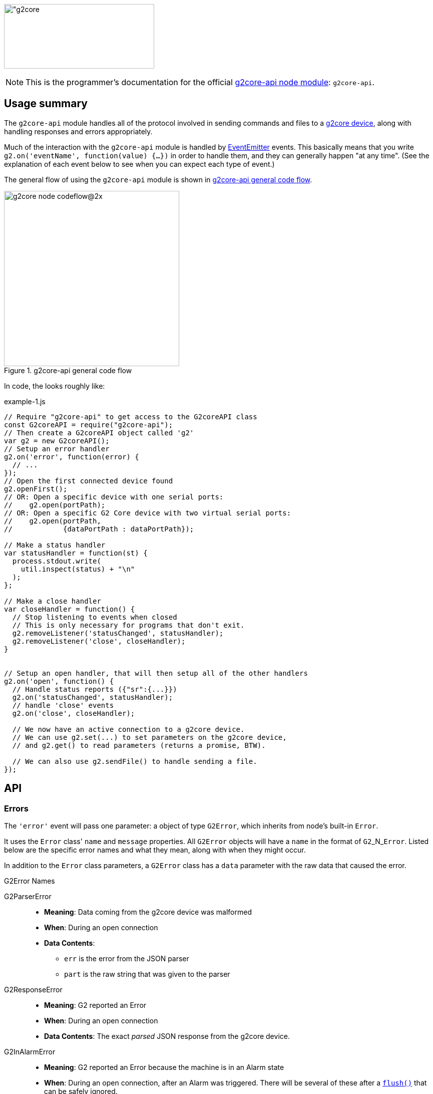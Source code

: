 // NOTE: This is AsciiDoc (mostly for the TOC), see: http://asciidoctor.org/docs/asciidoc-syntax-quick-reference/
// NO EMPTY LINES UNTIL THE END OF THE HEADER
// Quickly: bold and italics are the same
// Checkmarks: [ ] or [x]
// Lists: instead of spaces at the beginning (which are allowed), it's number of marks:
// * first level unnumbered
// ** second level unnumbered
// . first level numbered
// .. second level numbered
// Links: http://url[Descriptive Text That's Visible]
// WikiLinks: link:other-page[Other Page]
// Header links (in-document): <<header-anchor-name>>
// Images: image:path/to/image[]
// Note that because of the :imagesdir: below images/ will be prepended if there's no /
// Settings:
:idprefix:
:idseparator: -
ifndef::env-github[:icons: font]
ifdef::env-github,env-browser[]
:toc: macro
:toclevels: 4
endif::[]
ifdef::env-github[]
:outfilesuffix: .adoc
:toc-title: pass:q[**Table of Contents**]
:caution-caption: :fire:
:important-caption: :exclamation:
:note-caption: :notebook:
:tip-caption: :bulb:
:warning-caption: :warning:
endif::[]
:imagesdir: images
// END OF THE HEADER -- You may resume having empty lines

toc::[]

image:https://raw.githubusercontent.com/wiki/synthetos/g2/images/g2core.png[width="300" height="129" alt="g2core]


NOTE: This is the programmer's documentation for the official https://github.com/synthetos/node-g2core-api[g2core-api node module]: `g2core-api`.

## Usage summary

The `g2core-api` module handles all of the protocol involved in sending commands and files to a https://github.com/synthetos/g2[g2core device], along with handling responses and errors appropriately.

Much of the interaction with the `g2core-api` module is handled by https://nodejs.org/api/events.html[EventEmitter] events. This basically means that you write `g2.on('eventName', function(value) {...})` in order to handle them, and they can generally happen "at any time". (See the explanation of each event below to see when you can expect each type of event.)

The general flow of using the `g2core-api` module is shown in <<fig1>>.

[[fig1]]
.g2core-api general code flow
image::g2core-node-codeflow@2x.png[width=350]

In code, the looks roughly like:

[[code-flow-code]]
[source,javascript]
.example-1.js
----
// Require "g2core-api" to get access to the G2coreAPI class
const G2coreAPI = require("g2core-api");
// Then create a G2coreAPI object called 'g2'
var g2 = new G2coreAPI();
// Setup an error handler
g2.on('error', function(error) {
  // ...
});
// Open the first connected device found
g2.openFirst();
// OR: Open a specific device with one serial ports:
//    g2.open(portPath);
// OR: Open a specific G2 Core device with two virtual serial ports:
//    g2.open(portPath,
//            {dataPortPath : dataPortPath});

// Make a status handler
var statusHandler = function(st) {
  process.stdout.write(
    util.inspect(status) + "\n"
  );
};

// Make a close handler
var closeHandler = function() {
  // Stop listening to events when closed
  // This is only necessary for programs that don't exit.
  g2.removeListener('statusChanged', statusHandler);
  g2.removeListener('close', closeHandler);
}


// Setup an open handler, that will then setup all of the other handlers
g2.on('open', function() {
  // Handle status reports ({"sr":{...}})
  g2.on('statusChanged', statusHandler);
  // handle 'close' events
  g2.on('close', closeHandler);

  // We now have an active connection to a g2core device.
  // We can use g2.set(...) to set parameters on the g2core device,
  // and g2.get() to read parameters (returns a promise, BTW).

  // We can also use g2.sendFile() to handle sending a file.
});

----

## API

### Errors

The `'error'` event will pass one parameter: a object of type `G2Error`, which inherits from node's built-in `Error`.

It uses the `Error` class' `name` and `message` properties. All `G2Error` objects will have a `name` in the format of `G2`+_N_+`Error`. Listed below are the specific error names and what they mean, along with when they might occur.

In addition to the `Error` class parameters, a `G2Error` class has a `data` parameter with the raw data that caused the error.

.G2Error Names
G2ParserError::
  * *Meaning*: Data coming from the g2core device was malformed
  * *When*: During an open connection
  * *Data Contents*:
  ** `err` is the error from the JSON parser
  ** `part` is the raw string that was given to the parser

G2ResponseError::
  * *Meaning*: G2 reported an Error
  * *When*: During an open connection
  * *Data Contents*: The exact _parsed_ JSON response from the g2core device.

G2InAlarmError::
  * *Meaning*: G2 reported an Error because the machine is in an Alarm state
  * *When*: During an open connection, after an Alarm was triggered. There will be several of these after a <<flush,`flush()`>> that can be safely ignored.
  * *Data Contents*: The exact _parsed_ JSON response from the g2core device.

G2OpenError::
  * *Meaning*: g2core device failed to open a connection. This may occur if one was already open, in which case there is no change to the already-open connection, but the new one was not attempted.
  * *When*: Any time after <<open,`g2.open()`>> has been called.
  * *Data Contents*: _None._

G2SerialPortError::
  * *Meaning*: The underlying serialport object had an error.
  * *When*: Anytime after <<open,`g2.open()`>> was called.
  * *Data contents*: The raw error object from serialport.

G2WriteError::
  * *Meaning*: The underlying serialport object reported a write error.
  * *When*: Anytime there's an open connection.
  * *Data Contents*: The raw error from serialport.

G2ReadStreamError::
  * *Meaning*: The underlying readStream used by <<sendFile,`g2.sendFile()`>> reported an error.
  * *When*: After calling <<sendFile,`g2.sendFile()`>>
  * *Data Contents*: The raw error from readStream.

G2OpenFirstError::
  * *Meaning*: <<openFirst,`g2.openFirst()`>> was unable to open a g2core device.
  * *When*: After calling `g2.openFirst()`.
  * *Data Contents*: The `results` value returned by <<list,`g2.list()`>>.

G2OpenFirstListError::
  * *Meaning*: <<openFirst,`g2.openFirst()`>> was unable to list g2core devices.
  * *When*: After calling `g2.openFirst()`.
  * *Data Contents*: The `err` value returned by <<list,`g2.list()`>>.


### Classes and Methods

#### Class G2CoreAPI

[[open]]
##### open( _path_or_port_, _options_ )
  * Open a connection to a g2core device. This may use one or two serial ports.
+
--
  *Returns:*:: _nothing_
  `path_or_port`::
  * `string` representing the path (or port name on Windows) of the serial port of the g2core device.
  * This is the control serial port when in dual-port mode (which can only happen when connected over USB), and will be opened first.
  `options`::
  * `object` containing additional options:
  `dataPortPath`:::
  ** A `string` representing the path (or port name) of the Data (secondary) serial port for g2core devices connected over USB.

[source,javascript]
.open-example.js
----
const G2coreAPI = require("g2core-api");
var g2 = new G2coreAPI();

// For a single port connection:
g2.open('/dev/cu.usbmodem142411', {dataPortPath : args.dataport});

// OR, for a g2core device with two virtual ports:
var list_results = { // see g2.list() for how to get this structure
  path: '/dev/cu.usbmodem12345',
  dataPortPath: '/dev/cu.usbmodem12346'
}
g2.open(list_results.path, {dataPortPath : list_results.dataPortPath});
----
<1> See <<list,`g2.list()`>>
--

[[close]]
##### close()
  * Close the connection.
+
--
  *Returns:*:: _nothing_
--

[[write]]
##### write( _value_ )
  * Write value to the g2core device.
  *Returns:*:: _nothing_
  `value`::
  *** May be a `string`, `object`, or array-like (according to https://developer.mozilla.org/en-US/docs/Web/JavaScript/Reference/Global_Objects/Array/isArray[`Array.isArray(value)`]).
  *** For strings:
+
--
  * A line-ending (`\n`) is added if one is missing
  * The string it checked for single-character commands (https://github.com/synthetos/g2/wiki/Feedhold,-Resume,-and-Other-Simple-Commands[Feedhold, Resume, etc.]) or bare JSON commands (https://github.com/synthetos/g2/wiki/JSON-Operation[JSON Operation]), and those will be sent immediately. If there are two ports, then they will be sent down the Control channel instead of the Data channel.
  * All other strings are added to the line buffer and sent in order as the g2core device is ready for them. If there are two ports, lines from the line buffer are sent down the Data channel.

[source,javascript]
.write-string-example.js
----
// Assumes g2 is a G2coreAPI object that has been opened.
// Add "g0x10\n" to the line buffer, which will be sent in order as the g2core device is ready.
g2.write("g0x10");

// Send "{sr:n}\n" immediately.
// Note: g2.set() should be used for this purpose instead!
g2.write('{sr:n}\n');

// Issue a feed hold ("pause") immediately.
g2.write('!');
----
<1> See <<set,`g2.set()`>>
--

  *** For objects that are not array-like:
+
--
  * The object is sent to `JSON.stringify(value) + '\n';`, then sent immediately.

[source,javascript]
.write-object-example.js
----
// Assumes g2 is a G2coreAPI object that has been opened.
// Send '{"sr":null}\n' immediately.
// Note: g2.set() should be used for this purpose instead!
g2.write({sr: null});
----
<1> See <<set,`g2.set()`>>
--

  *** For "Arrays" (objects that are array-like according to https://developer.mozilla.org/en-US/docs/Web/JavaScript/Reference/Global_Objects/Array/isArray[`Array.isArray(value)`]):
+
--
  * Each item of the array is checked for a line-ending (`\n`) and then sent directly to the line buffer.
  * *Do NOT send commands or JSON this way.* They will _not_ get sent ahead of moves or put in the Command channel.
  * This is intended for sending files or chunks of GCode only, and is the most efficient way to do so.

[source,javascript]
.write-array-example.js
----
// Assumes g2 is a G2coreAPI object that has been opened.
// Send the following lines to the line buffer with minimal processing:
var lines = "G1 F2000\nX0 Y100\nX100\nY0\nX0\nM2"
g2.write(lines.split('\n'));
----
--


[[writeWithPromise]]
##### writeWithPromise( _value_, _fulfilled_function_ )
  * Write value to the g2core device, returning a promise to be fulfilled when the device responds.
  * The `promise.notify(response_or_sr)` function is called with the same value that is sent to the `fulfilledFunction`, and can be monitored by adding a `progress()` handler on the promise. This is useful for updating of interfaces or such, but should not be used to replace the `fulfilledFunction`.
+
--
  *Returns:*:: http://documentup.com/kriskowal/q/[Q promise].
  `value`:: This is passed directly to <<write,`q.write()`>>.
  `fulfilledFunction`::
  * (_Optional_.) A function that will be called with every parsed response and status report from the g2core device.
  * The function is to return `true` when that response or status report indicates that the write has completed, or `false` if it hasn't.

[source,javascript]
.writeWithPromise-example.js
----
// This function is to say the write is complete when the machine goes into stat 3
//   using the 'stat' value in the status reports.
// Requires 'stat' to be in your status reports.
// This is almost identical to the default fulfilled function if none is provided.
stat3_fulfilled_function = function (r) {
  // If the response is a status report, it will be in the 'sr' key:
  if (r && r['sr'] && r['sr']['stat'] && r['sr']['stat'] == 3) {
    return true;
  }
  return false;
}

// This function looks for line number last_line to be acknowledged (via response),
//   then for the machine to go to stat 3.
// Requires 'stat' to be in your status reports,
//   and JSON Verbosity of 4.
var last_line = 6;
var last_line_was_seen = false;
var last_stat_seen = -1;
last_line_seen_fulfilled_function = function (r) {
  if (r && r['n'] && r['n'] == last_line) {
    last_line_was_seen = true;
  }
  // If the response is a status report, it will be in the 'sr' key:
  if (last_line_seen && r && r['sr'] && r['sr']['stat']) {
    last_stat_seen = r['sr']['stat'];
  }
  return ((last_stat_seen == 3) && last_line_was_seen);
}

// Assuming some function we_are_done() exists that we want called once
// we are done (according to fulfilled_function.)

// Here are the gcode lines we wish to send
var lines = "N1 G1 F2000\nN2 X0 Y100\nN3 X100\nN4 Y0\nN5 X0\nN6 M2"

// We will use the default fulfilled_function, which waits for stat == 3 in a
// status report.
g2.writeWithPromise(lines).finally(function() { we_are_done(); });

// If we wish to capture the responses and status reports (in this case we log them)
// we use the progress() function of the promise.
g2.writeWithPromise(lines)
  .finally(function() { we_are_done(); })
  .progress(function(st) {
    console.log(util.inspect(st));
  });

// We will use the last_line_seen_fulfilled_function, then call we_are_done()
g2.writeWithPromise(lines, last_line_seen_fulfilled_function).then(function() { we_are_done(); });

----
<1> See https://github.com/synthetos/g2/wiki/Status-Reports[documentation on setting up status reports.]
<2> See https://github.com/synthetos/g2/wiki/Status-Reports#stat-values[documentation of `stat` values.]
<3> See https://github.com/synthetos/g2/wiki/JSON-Details#response-verbosity[documentation of JSON Verbosity.]
<4> See http://documentup.com/kriskowal/q/[documentation of Q promise handling].
--


[[set]]
##### set( _value_ )
  * Set the given value on the g2core device, returning a promise that will be finished when the last value has been set on the g2core device.
  * The `promise.notify(response)` function is called once for every parsed response object from the g2core device. These can be monitored by adding a `progress()` handler on the promise. Note that these responses are not necessarily related to the values being `set()`. No attempt at correlation is made before `notify` is called.
+
--
  *Returns:*:: http://documentup.com/kriskowal/q/[Q promise].
  `value`::
  ** May be an `object` or array of `objects` (according to https://developer.mozilla.org/en-US/docs/Web/JavaScript/Reference/Global_Objects/Array/isArray[`Array.isArray(value)`]).
  ** If the value is an `object`, then each `key: value` pair will be individually sent (in effectively random order) to the g2core device (as JSON), and the response(s) will be waited for. The promise will be chained for each value to be set.
  ** If the value is an array of `object` values, then each element of the array will be passed to `set()` and chained onto the same promise. This is effectively the same as calling set with an object, except you have control over the order that they are sent.

[source,javascript]
.set-example.js
----
// We will set xvm, yvm, and zvm to 3000, then start sending a file by calling some
// function called "send_a_file()" (that presumably could utilize g2.sendFile()).
g2.set({xvm: 3000, yvm: 3000, zvm: 3000})
  .then(function() { send_a_file(); });

// Errors can be handled with the second parameter to then, or with a catch()
g2.set({xvm: 3000, yvm: 3000, zvm: 3000})
  .then(function() { send_a_file(); })
  .catch(function(err) { all_is_lost(err); });


// If we also wish to log the responses, we could add a progress handler:
g2.set({xvm: 3000, yvm: 3000, zvm: 3000})
  .then(function() { send_a_file(); })
  .progress(function(r) {
    console.log(util.inspect(r));
  });


----
<1> See https://github.com/synthetos/g2/wiki/Configuring-Version-0.99[explanation of `xvm`, `yvm`, and `zvm` values].
<2> See http://documentup.com/kriskowal/q/[documentation of Q promise handling].
--



[[get]]
##### get( _key_ )
  * Retrieve the value of the given key from the g2core device, asynchronously. What;s returned is a promise, which will be fulfilled with the resulting value.
  * Note that internally `get()` calls `set()`, so the response format is the same.
+
--
  *Returns:*:: http://documentup.com/kriskowal/q/[Q promise].
  `key`:: The key to be retrieved as a `string`. A common example would be `'sr'` to retrieve a status report.

[source,javascript]
.get-example.js
----
// We will get the value of xvm, or couldnt_get_xvm() with the error returned.
g2.get("xvm")
  .then(function(value) {
    console.log("xvm value: " + xvm);
  })
  .catch(function(err) { couldnt_get_xvm(err); });
----
<1> See http://documentup.com/kriskowal/q/[documentation of Q promise handling].
--

[[sendFile]]
##### sendFile( _filename_or_stdin_ , _done_callback_ )
  * Reads a file and sends it to the g2core device.
  * Use status reports to monitor the progress of the sending2.
  * Use <<flush,`g2.flush()`>> to force the file to stop sending2. `done_callback` will still be called.
+
--
   * *Returns:*:: _nothing_
  `filename_or_stdin`:: Either a path name (in a string) or a `readStream` object (such as `process.stdin`).
  `done_callback`:: (_Optional._) A function for the g2core device object to call when the file has finished sending2. This will only be called after all lines have been sent AND `stat` has gone to 3 (movement stopped), 4 (program end via `M2` or `M30`), or 6 (alarm).

WARNING: If `done_callback` is not provided, then when the file is done sending the connection to the g2core device *will be closed* (via <<close,`g2.close()`>>).
--

[[flush]]
##### flush( )
  * Clears the current send buffer, cancels any active file send, and sends a job kill (^-D) and alarm clear (`{clr:n}`) to the g2core device.
+
--
  *Returns:*:: _nothing_
--


[[list]]
##### list( )
  * Asynchronously get a list of g2core devices available. Returns a promise.
+
--
  *Returns:*:: http://documentup.com/kriskowal/q/[Q promise]. The promise will pass in the list of g2core device objects.
[source,javascript]
.list-example.js
----
var g2core device = require("g2core device");
// Then create a g2core device object called 'g'
var g = new g2core device();
g2.list().then(function(results) {
    console.log(util.inspect(results));
  }).catch(function(err) { couldnt_list(err); });
----
[source,javascript]
.list-results.js
----
// Results of the above should look like.

[ { path: '/dev/cu.usbmodem142413',
    serialNumber: '021323257343',
    dataPortPath: '/dev/cu.usbmodem142411' } ]
----

--

[[openFirst]]
##### openFirst( _fail_if_more_ , _options_ )
  * Opens the first g2core device found, passing `options` to the `open()` call.
+
--
  *Returns*:: _nothing_
  `fail_if_more`:: If `true`, then `openFirst()` will fire an `error` event and return if it finds more than one attached g2core device.
  `options`:: These options are assed to the `open()` call. Some value may be added or modified as needed.
--
